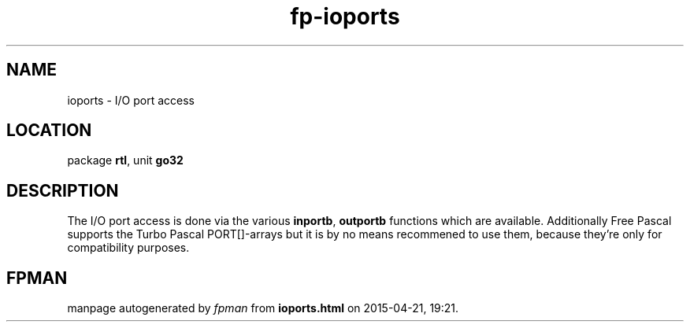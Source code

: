 .\" file autogenerated by fpman
.TH "fp-ioports" 3 "2014-03-14" "fpman" "Free Pascal Programmer's Manual"
.SH NAME
ioports - I/O port access
.SH LOCATION
package \fBrtl\fR, unit \fBgo32\fR
.SH DESCRIPTION
The I/O port access is done via the various \fBinportb\fR, \fBoutportb\fR functions which are available. Additionally Free Pascal supports the Turbo Pascal PORT[]-arrays but it is by no means recommened to use them, because they're only for compatibility purposes.


.SH FPMAN
manpage autogenerated by \fIfpman\fR from \fBioports.html\fR on 2015-04-21, 19:21.

